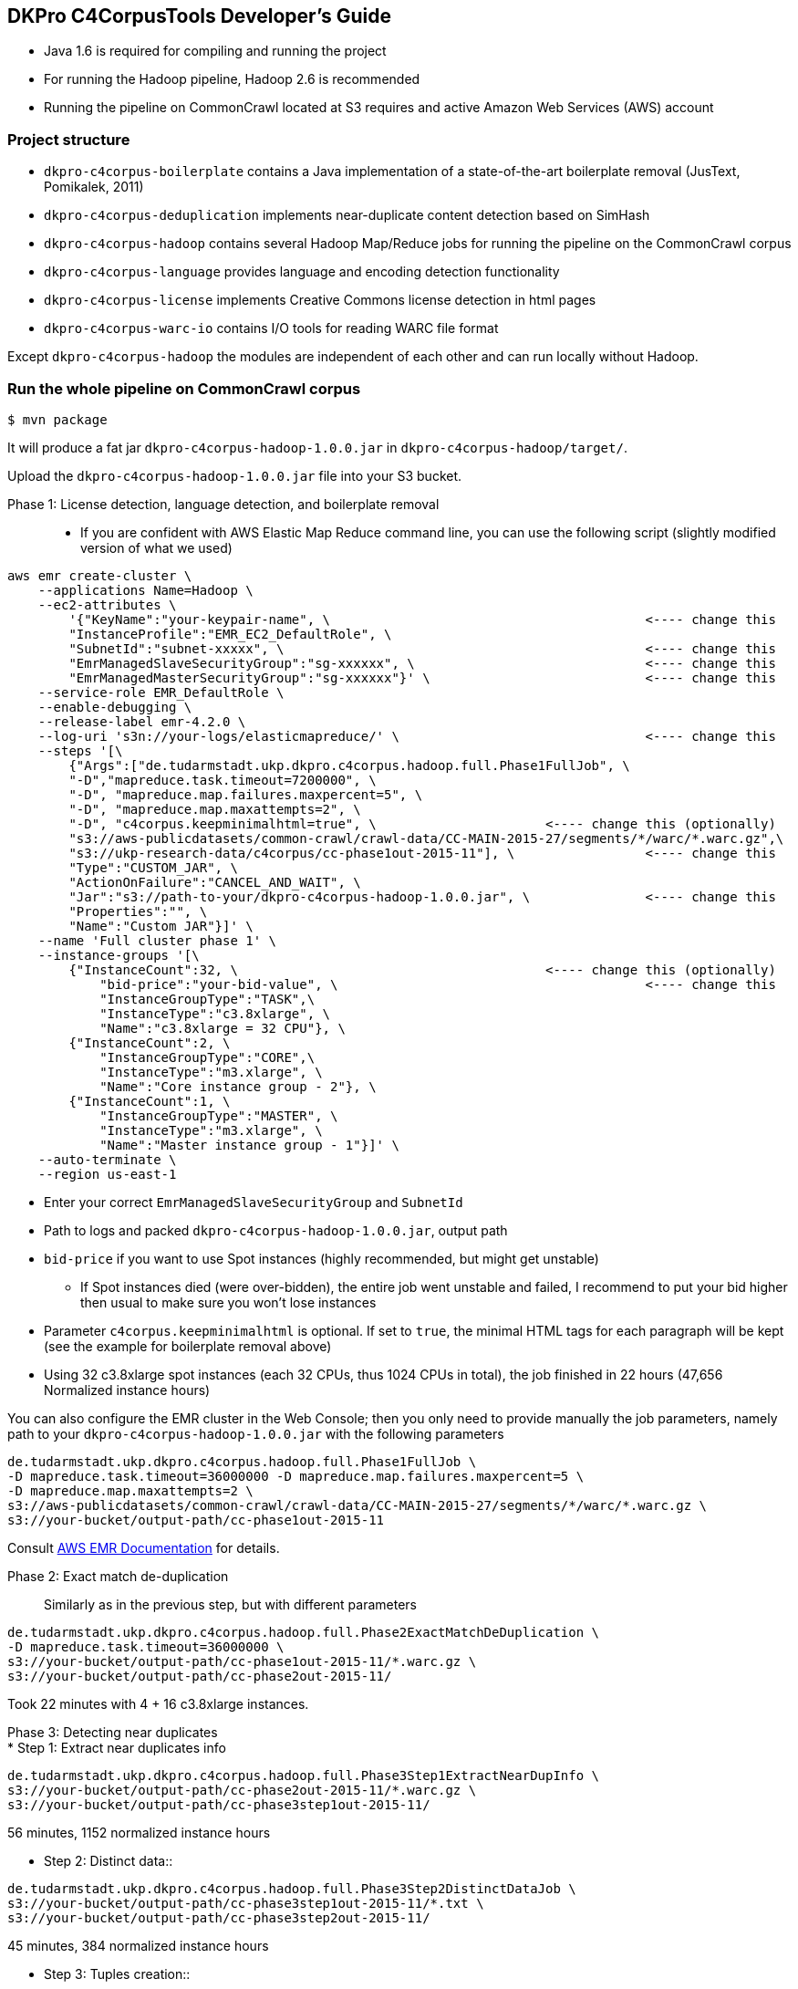 == DKPro C4CorpusTools Developer's Guide


* Java 1.6 is required for compiling and running the project
* For running the Hadoop pipeline, Hadoop 2.6 is recommended
    * Running the pipeline on CommonCrawl located at S3 requires and active Amazon Web Services (AWS) account

=== Project structure

* ``dkpro-c4corpus-boilerplate`` contains a Java implementation of a state-of-the-art boilerplate removal (JusText, Pomikalek, 2011)
* ``dkpro-c4corpus-deduplication`` implements near-duplicate content detection based on SimHash
* ``dkpro-c4corpus-hadoop`` contains several Hadoop Map/Reduce jobs for running the pipeline on the CommonCrawl corpus
* ``dkpro-c4corpus-language`` provides language and encoding detection functionality
* ``dkpro-c4corpus-license`` implements Creative Commons license detection in html pages
* ``dkpro-c4corpus-warc-io`` contains I/O tools for reading WARC file format

Except ``dkpro-c4corpus-hadoop`` the modules are independent of each other and can run locally without Hadoop.



=== Run the whole pipeline on CommonCrawl corpus

```
$ mvn package
```

It will produce a fat jar ``dkpro-c4corpus-hadoop-1.0.0.jar`` in ``dkpro-c4corpus-hadoop/target/``.

Upload the ``dkpro-c4corpus-hadoop-1.0.0.jar`` file into your S3 bucket.

Phase 1: License detection, language detection, and boilerplate removal::

* If you are confident with AWS Elastic Map Reduce command line, you can use the following script
(slightly modified version of what we used)

```
aws emr create-cluster \
    --applications Name=Hadoop \
    --ec2-attributes \
        '{"KeyName":"your-keypair-name", \                                         <---- change this
        "InstanceProfile":"EMR_EC2_DefaultRole", \
        "SubnetId":"subnet-xxxxx", \                                               <---- change this
        "EmrManagedSlaveSecurityGroup":"sg-xxxxxx", \                              <---- change this
        "EmrManagedMasterSecurityGroup":"sg-xxxxxx"}' \                            <---- change this
    --service-role EMR_DefaultRole \
    --enable-debugging \
    --release-label emr-4.2.0 \
    --log-uri 's3n://your-logs/elasticmapreduce/' \                                <---- change this
    --steps '[\
        {"Args":["de.tudarmstadt.ukp.dkpro.c4corpus.hadoop.full.Phase1FullJob", \
        "-D","mapreduce.task.timeout=7200000", \
        "-D", "mapreduce.map.failures.maxpercent=5", \
        "-D", "mapreduce.map.maxattempts=2", \
        "-D", "c4corpus.keepminimalhtml=true", \                      <---- change this (optionally)
        "s3://aws-publicdatasets/common-crawl/crawl-data/CC-MAIN-2015-27/segments/*/warc/*.warc.gz",\
        "s3://ukp-research-data/c4corpus/cc-phase1out-2015-11"], \                 <---- change this
        "Type":"CUSTOM_JAR", \
        "ActionOnFailure":"CANCEL_AND_WAIT", \
        "Jar":"s3://path-to-your/dkpro-c4corpus-hadoop-1.0.0.jar", \               <---- change this
        "Properties":"", \
        "Name":"Custom JAR"}]' \
    --name 'Full cluster phase 1' \
    --instance-groups '[\
        {"InstanceCount":32, \                                        <---- change this (optionally)
            "bid-price":"your-bid-value", \                                        <---- change this
            "InstanceGroupType":"TASK",\
            "InstanceType":"c3.8xlarge", \
            "Name":"c3.8xlarge = 32 CPU"}, \
        {"InstanceCount":2, \
            "InstanceGroupType":"CORE",\
            "InstanceType":"m3.xlarge", \
            "Name":"Core instance group - 2"}, \
        {"InstanceCount":1, \
            "InstanceGroupType":"MASTER", \
            "InstanceType":"m3.xlarge", \
            "Name":"Master instance group - 1"}]' \
    --auto-terminate \
    --region us-east-1
```

* Enter your correct ``EmrManagedSlaveSecurityGroup`` and ``SubnetId``
* Path to logs and packed ``dkpro-c4corpus-hadoop-1.0.0.jar``, output path
* ``bid-price`` if you want to use Spot instances (highly recommended, but might get unstable)
    ** If Spot instances died (were over-bidden), the entire job went unstable and failed,
    I recommend to put your bid higher then usual to make sure you won't lose instances
* Parameter ``c4corpus.keepminimalhtml`` is optional. If set to ``true``, the minimal HTML tags
for each paragraph will be kept (see the example for boilerplate removal above)

* Using 32 c3.8xlarge spot instances (each 32 CPUs, thus 1024 CPUs in total), the job finished
in 22 hours (47,656 Normalized instance hours)

You can also configure the EMR cluster in the Web Console; then you only need to provide manually the
job parameters, namely path to your  ``dkpro-c4corpus-hadoop-1.0.0.jar`` with the following parameters

```
de.tudarmstadt.ukp.dkpro.c4corpus.hadoop.full.Phase1FullJob \
-D mapreduce.task.timeout=36000000 -D mapreduce.map.failures.maxpercent=5 \
-D mapreduce.map.maxattempts=2 \
s3://aws-publicdatasets/common-crawl/crawl-data/CC-MAIN-2015-27/segments/*/warc/*.warc.gz \
s3://your-bucket/output-path/cc-phase1out-2015-11
```

Consult http://docs.aws.amazon.com/cli/latest/reference/emr/create-cluster.html[AWS EMR Documentation] for details.


Phase 2: Exact match de-duplication::

Similarly as in the previous step, but with different parameters

```
de.tudarmstadt.ukp.dkpro.c4corpus.hadoop.full.Phase2ExactMatchDeDuplication \
-D mapreduce.task.timeout=36000000 \
s3://your-bucket/output-path/cc-phase1out-2015-11/*.warc.gz \
s3://your-bucket/output-path/cc-phase2out-2015-11/
```

Took 22 minutes with 4 + 16 c3.8xlarge instances.

Phase 3: Detecting near duplicates::

* Step 1: Extract near duplicates info::
```
de.tudarmstadt.ukp.dkpro.c4corpus.hadoop.full.Phase3Step1ExtractNearDupInfo \
s3://your-bucket/output-path/cc-phase2out-2015-11/*.warc.gz \
s3://your-bucket/output-path/cc-phase3step1out-2015-11/
```

56 minutes, 1152 normalized instance hours


* Step 2: Distinct data::

```
de.tudarmstadt.ukp.dkpro.c4corpus.hadoop.full.Phase3Step2DistinctDataJob \
s3://your-bucket/output-path/cc-phase3step1out-2015-11/*.txt \
s3://your-bucket/output-path/cc-phase3step2out-2015-11/
```

45 minutes, 384 normalized instance hours

* Step 3: Tuples creation::

```
de.tudarmstadt.ukp.dkpro.c4corpus.hadoop.full.Phase3Step3NearDupTuplesCreation \
-D mapreduce.task.timeout=0 \
s3://your-bucket/output-path/cc-phase3step2out-2015-11/* \
s3://your-bucket/output-path/cc-phase3step3out-2015-11/
```

* The timeout should be disabled as while calculating the Hamming distance,
the mapper neither reads an input, writes an output, nor updates its status string
so it will fail after the default 3 hours.


1 day, 12 hours, 7104 normalized instance hours

* Step 4: Greedy clustering::


```
de.tudarmstadt.ukp.dkpro.c4corpus.hadoop.full.Phase3Step4GreedyClustering \
-D mapreduce.task.timeout=0 \
s3://your-bucket/output-path/cc-phase3step3out-2015-11/* \
s3://your-bucket/output-path/cc-phase3step4out-2015-11/
```

Phase 4: Removing near duplicates::

```
de.tudarmstadt.ukp.dkpro.c4corpus.hadoop.full.Phase4RemoveDuplicatesUsingReduceSideJoins \
s3://your-bucket/output-path/cc-phase3step4out-2015-11/ \
s3://your-bucket/output-path/cc-phase2out-2015-11/*.warc.gz \
s3://your-bucket/output-path/cc-phase4out-2015-11/
```

Phase 5: Sorting final corpus by language and license::

```
de.tudarmstadt.ukp.dkpro.c4corpus.hadoop.full.Phase5MergeByLangLicJob \
s3://your-bucket/output-path/cc-phase4out-2015-11/*.warc.gz \
s3://your-bucket/output-path/cc-final-2015-11/
```

=== Including C4CorpusTools in your Java projects

C4CorpusTools is hosted on Maven Central, you can add the following dependencies into your ``pom.xml``
(see descriptions above)

```
<dependency>
  <groupId>org.dkpro.c4corpus</groupId>
  <artifactId>dkpro-c4corpus-boilerplate</artifactId>
  <version>1.0.0</version>
</dependency>
```

and analogically

* ``<artifactId>dkpro-c4corpus-license</artifactId>``
* ``<artifactId>dkpro-c4corpus-deduplication</artifactId>``
* ``<artifactId>dkpro-c4corpus-language</artifactId>``
* ``<artifactId>dkpro-c4corpus-hadoop</artifactId>``

== Working with C4Corpus - Word count example

Although you can download the C4Corpus to your computer and process it locally, it is probably
worth running it on an AWS EMR cluster (good scalability).

See ``de.tudarmstadt.ukp.dkpro.c4corpus.hadoop.examples.WordCountExample`` under ``dkpro-c4corpus-hadoop``
which is an adaptation of the famous word counting example present in every Hadoop tutorial.

You should run it on the processed C4Corpus; here we want to count words in all German data.

* Spin an EMR cluster. It doesn't have to be big, I tested this example with 2 nodes
    ** Tested with ``emr-4.2.0`` distribution but it should work with newer ones as well
    ** Also add ``Pig 0.14.0`` if you want to analyze the output
* Run this step, change your output bucket accordingly

```
hadoop jar s3://your-bucket/dkpro-c4corpus-hadoop-1.0.0.jar \
de.tudarmstadt.ukp.dkpro.c4corpus.hadoop.examples.WordCounterExample \
s3://ukp-research-data/c4corpus/cc-final-2015-11/*Lang_de*.warc.gz \
s3://ukp-research-data/c4corpus/statistics/examples-word-count-de-2015-11/
```

This will produce several plain text files with words and its counts. The output is pretty big (320 MB)
because of many "words" with a single occurrence.

Let's explore that deeper using Pig. Login to your headnode, i.e.,

``
ssh -i your-keypair.pem hadoop@ec2-54-85-129-184.compute-1.amazonaws.com
``

and run Pig

```
[hadoop@ip-172-31-9-118 ~]$ pig
[...]
grunt> words = load 's3://ukp-research-data/c4corpus/statistics/examples-word-count-de-2015-11/'
 as (word:chararray, counts:int);
grunt> sorted = order words by counts desc;
grunt> top100 = limit sorted 100;
grunt> dump top100;
[...]
(und,43420735)
(der,38801000)
(die,36769583)
(in,24394590)
(r,16453990)
(von,15897453)
(f,15624384)
(den,15533307)
(mit,15096028)
(ist,15001207)
(zu,14588717)
(das,13847411)
(auf,11843696)
(1,11153547)
(nicht,10757865)
(im,10262142)
[...]
```

This will sort the words by their counts (revesed) and prints the top 100 words to the console.
Consult [Pig documentation](http://pig.apache.org/) for further data manipulation.

== Corpus statistics reported in the LREC article

=== Token and document counts in the final corpus

Reports in Table 7 were collected using the following M/R job:

```
de.tudarmstadt.ukp.dkpro.c4corpus.hadoop.statistics.LangLicenseStatistics
```

Run it with the following parameters on EMR cluster:

```
s3://ukp-research-data/c4corpus/cc-final-2015-11/*.warc.gz s3://your-bucket/statistics
```

Then download the results into a local file system and convert it to a CSV table:

```
$ aws s3 cp s3://ukp-research-data/c4corpus/statistics/cc-final-2015-11/ . --recursive
$ gunzip *.gz -c > stats.tsv
$ java -cp dkpro-c4corpus-hadoop-1.0.0.jar \
de.tudarmstadt.ukp.dkpro.c4corpus.hadoop.statistics.StatisticsTableCreator \
stats.tsv stats-table.csv
```


=== Collecting word distribution statistics

* Collect word statistics (CommonCrawl CC)
```
hadoop jar dkpro-c4corpus-hadoop-1.0.0.jar \
de.tudarmstadt.ukp.dkpro.c4corpus.hadoop.statistics.vocabulary.WARCWordDistribution \
s3://ukp-research-data/c4corpus/statistics/cc-final-2015-11/Lic_publicdomain_Lang_en*,\
s3://ukp-research-data/c4corpus/statistics/cc-final-2015-11/Lic_cc-unspecified_Lang_en*,\
s3://ukp-research-data/c4corpus/statistics/cc-final-2015-11/Lic_by*_Lang_en* \
s3://your-bucket/output-folder1
```

* Sort vocabularies using Pig

`$ pig`

```PigLatin
a = LOAD 's3://your-bucket/output-folder1*' AS (word:chararray, counts:int);
b = order a by counts desc;
c = filter b by counts > 4;
store c into 's3://your-bucket/output-folder2' using PigStorage();
```

* Get data to your local filesystem

```
hadoop fs -getmerge s3://your-bucket/output-folder2/* cc-vocabulary-sorted.txt
```

* Compare two corpora using `de.tudarmstadt.ukp.dkpro.c4corpus.hadoop.statistics.vocabulary.TopNWordsCorrelation`
    ** parameters `brown-vocabulary-sorted.txt another-corpus.txt topNWords`


== Collect vocabulary distribution from Wikipedia


* Download Wikipedia dump
    ** ``wget http://download.wikimedia.org/enwiki/latest/enwiki-latest-pages-articles.xml.bz2``
    ** (Note: torrents are much faster)
* Run WikiExtractor.py to extract plain text (http://medialab.di.unipi.it/wiki/Wikipedia_Extractor)
    ** ``./WikiExtractor.py -c -o extracted``
* Upload Wikipedia to HDFS
```
~/wikipedia/extracted$ for prefix in * ; do for file in $prefix/* ; do echo $prefix ; echo $file; \
filename=$(basename "$file") ; echo $filename; head -1 $file; \
cat $file | hadoop fs -put - "/user/your-folder/enwiki/$prefix_$filename.txt" ; done; done
```
* We ran this step on a local Hadoop cluster; you have to adjust it to work on AWS EMR

